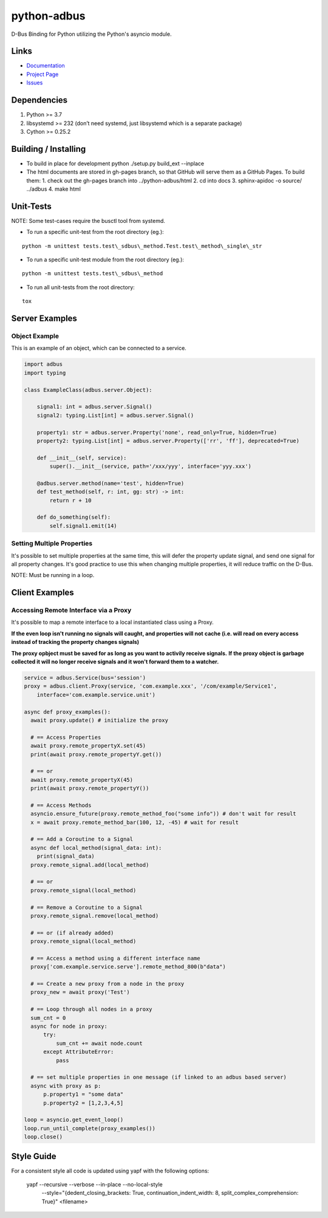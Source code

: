 python-adbus
============

D-Bus Binding for Python utilizing the Python's asyncio module.

Links
-----
- `Documentation <https://ccxtechnologies.github.io/adbus>`_
- `Project Page <https://github.com/ccxtechnologies/adbus>`_
- `Issues <https://github.com/ccxtechnologies/adbus/issues>`_

Dependencies
------------

1. Python >= 3.7
2. libsystemd >= 232 (don’t need systemd, just libsystemd which is a separate package)
3. Cython >= 0.25.2

Building / Installing
---------------------

- To build in place for development python ./setup.py build\_ext --inplace
- The html documents are stored in gh-pages branch, so that GitHub will
  serve them as a GitHub Pages. To build them:
  1. check out the gh-pages branch into ../python-adbus/html
  2. cd into docs
  3. sphinx-apidoc -o source/ ../adbus
  4. make html

Unit-Tests
----------

NOTE: Some test-cases require the busctl tool from systemd.

-  To run a specific unit-test from the root directory (eg.):

::

   python -m unittest tests.test\_sdbus\_method.Test.test\_method\_single\_str

-  To run a specific unit-test module from the root directory (eg.):

::

   python -m unittest tests.test\_sdbus\_method

-  To run all unit-tests from the root directory:

::

   tox

Server Examples
---------------

Object Example
~~~~~~~~~~~~~~

This is an example of an object, which can be connected to a service.

.. code-block:: python

  import adbus
  import typing

  class ExampleClass(adbus.server.Object):

      signal1: int = adbus.server.Signal()
      signal2: typing.List[int] = adbus.server.Signal()

      property1: str = adbus.server.Property('none', read_only=True, hidden=True)
      property2: typing.List[int] = adbus.server.Property(['rr', 'ff'], deprecated=True)

      def __init__(self, service):
          super().__init__(service, path='/xxx/yyy', interface='yyy.xxx')

      @adbus.server.method(name='test', hidden=True)
      def test_method(self, r: int, gg: str) -> int:
          return r + 10

      def do_something(self):
          self.signal1.emit(14)

Setting Multiple Properties
~~~~~~~~~~~~~~~~~~~~~~~~~~~

It's possible to set multiple properties at the same time, this will defer the property
update signal, and send one signal for all property changes. It's good practice to use
this when changing multiple properties, it will reduce traffic on the D-Bus.

NOTE: Must be running in a loop.


Client Examples
---------------

Accessing Remote Interface via a Proxy
~~~~~~~~~~~~~~~~~~~~~~~~~~~~~~~~~~~~~~

It's possible to map a remote interface to a local instantiated class using a Proxy.

**If the even loop isn't running no signals will caught, and properties will not**
**cache (i.e. will read on every access instead of tracking the property changes signals)**

**The proxy opbject must be saved for as long as you want to activily receive signals.**
**If the proxy object is garbage collected it will no longer receive signals and it won't forward them to a watcher.**

.. code-block:: python

  service = adbus.Service(bus='session')
  proxy = adbus.client.Proxy(service, 'com.example.xxx', '/com/example/Service1',
      interface='com.example.service.unit')

  async def proxy_examples():
    await proxy.update() # initialize the proxy

    # == Access Properties
    await proxy.remote_propertyX.set(45)
    print(await proxy.remote_propertyY.get())

    # == or
    await proxy.remote_propertyX(45)
    print(await proxy.remote_propertyY())

    # == Access Methods
    asyncio.ensure_future(proxy.remote_method_foo("some info")) # don't wait for result
    x = await proxy.remote_method_bar(100, 12, -45) # wait for result

    # == Add a Coroutine to a Signal
    async def local_method(signal_data: int):
      print(signal_data)
    proxy.remote_signal.add(local_method)

    # == or
    proxy.remote_signal(local_method)

    # == Remove a Coroutine to a Signal
    proxy.remote_signal.remove(local_method)

    # == or (if already added)
    proxy.remote_signal(local_method)

    # == Access a method using a different interface name
    proxy['com.example.service.serve'].remote_method_800(b"data")

    # == Create a new proxy from a node in the proxy
    proxy_new = await proxy('Test')

    # == Loop through all nodes in a proxy
    sum_cnt = 0
    async for node in proxy:
        try:
            sum_cnt += await node.count
        except AttributeError:
            pass

    # == set multiple properties in one message (if linked to an adbus based server)
    async with proxy as p:
        p.property1 = "some data"
        p.property2 = [1,2,3,4,5]

  loop = asyncio.get_event_loop()
  loop.run_until_complete(proxy_examples())
  loop.close()

Style Guide
-----------

For a consistent style all code is updated using yapf with the following options:

  yapf --recursive --verbose --in-place --no-local-style \
    --style=\"{dedent_closing_brackets: True, continuation_indent_width: 8, split_complex_comprehension: True}\" \
    <filename>
